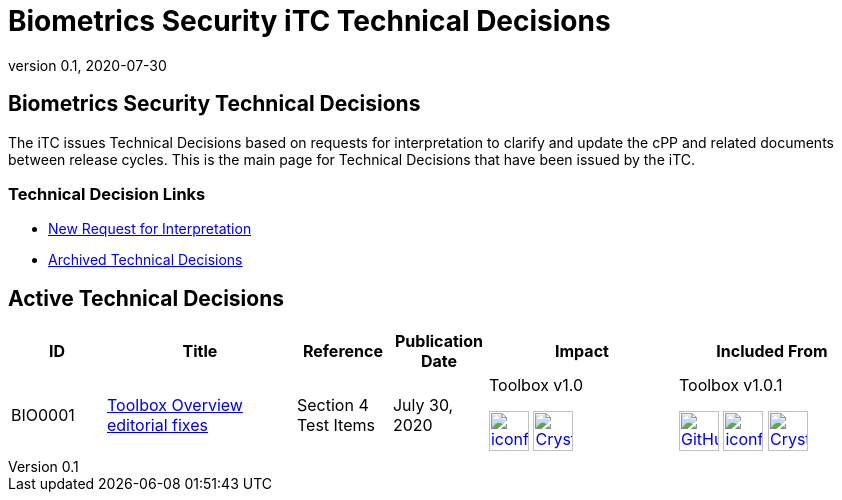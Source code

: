 = Biometrics Security iTC Technical Decisions
:showtitle:
:imagesdir: ../images
:icons: font
:revnumber: 0.1
:revdate: 2020-07-30
:linkattrs:

:iTC-longname: Biometrics Security
:iTC-shortname: BIO-iTC
:iTC-email: isec-itc-bio@ipa.go.jp
:iTC-website: https://biometricitc.github.io/
:iTC-GitHub: https://github.com/biometricITC/cPP-biometrics

== {iTC-longname} Technical Decisions
The iTC issues Technical Decisions based on requests for interpretation to clarify and update the cPP and related documents between release cycles. This is the main page for Technical Decisions that have been issued by the iTC. 

=== Technical Decision Links
* {iTC-GitHub}Issues[New Request for Interpretation]
* link:tech-dec-arch.html[Archived Technical Decisions]

== Active Technical Decisions

[%header,cols=".^1,.^2,.^1,.^1,.^2,.^2"]
|===
|ID
|Title
|Reference
|Publication Date
|Impact
|Included From

|BIO0001
|link:BIO0001.html[Toolbox Overview editorial fixes,window=\"_blank\"]
|Section 4 Test Items
|July 30, 2020
|Toolbox v1.0 

image:iconfinder_HTML_Logo_65687.png[link=./v1.0/BIO-PAD-Toolbox-Overview-v1.0.html,40,]
image:Crystal_Clear_mimetype_pdf.png[link=./v1.0/BIO-PAD-Toolbox-Overview-v1.0.pdf,40,]
|Toolbox v1.0.1

image:GitHub-Mark-64px.png[link=https://github.com/biometricITC/cPP-toolboxes/releases/tag/1.0.1,40,]
image:iconfinder_HTML_Logo_65687.png[link=./v1.0/BIO-PAD-Toolbox-Overview-v1.0.1.html,40,]
image:Crystal_Clear_mimetype_pdf.png[link=./v1.0/BIO-PAD-Toolbox-Overview-v1.0.1.pdf,40,]


|===
